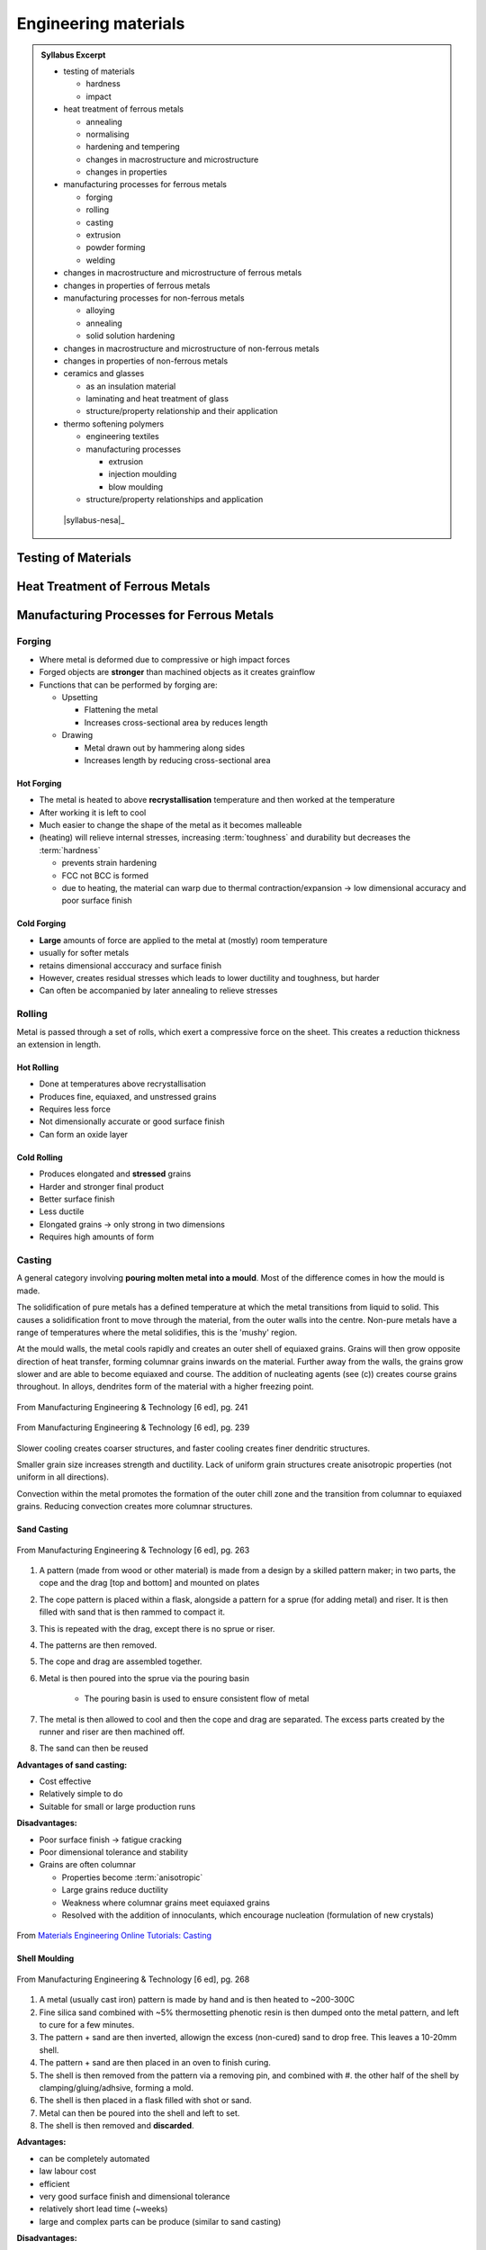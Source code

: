 Engineering materials
=====================

.. admonition:: Syllabus Excerpt

   * testing of materials

     * hardness

     * impact

   * heat treatment of ferrous metals

     * annealing

     * normalising

     * hardening and tempering

     * changes in macrostructure and microstructure

     * changes in properties

   * manufacturing processes for ferrous metals

     * forging

     * rolling 

     * casting

     * extrusion

     * powder forming

     * welding

   * changes in macrostructure and microstructure of ferrous metals

   * changes in properties of ferrous metals

   * manufacturing processes for non-ferrous metals

     * alloying

     * annealing

     * solid solution hardening

   * changes in macrostructure and microstructure of non-ferrous metals

   * changes in properties of non-ferrous metals

   * ceramics and glasses

     * as an insulation material 

     * laminating and heat treatment of glass

     * structure/property relationship and their application

   * thermo softening polymers

     * engineering textiles

     * manufacturing processes 

       * extrusion

       * injection moulding

       * blow moulding

     * 	structure/property relationships and application

    |syllabus-nesa|_


Testing of Materials
--------------------

Heat Treatment of Ferrous Metals
--------------------------------

Manufacturing Processes for Ferrous Metals
------------------------------------------
Forging
^^^^^^^
* Where metal is deformed due to compressive or high impact forces
* Forged objects are **stronger** than machined objects as it creates grainflow
* Functions that can be performed by forging are:

  * Upsetting

    * Flattening the metal
    * Increases cross-sectional area by reduces length

  * Drawing

    * Metal drawn out by hammering along sides
    * Increases length by reducing cross-sectional area

Hot Forging
~~~~~~~~~~~
* The metal is heated to above **recrystallisation** temperature and then worked at the temperature
* After working it is left to cool
* Much easier to change the shape of the metal as it becomes malleable
* (heating) will relieve internal stresses, increasing :term:`toughness` and durability but decreases the :term:`hardness`

  * prevents strain hardening
  * FCC not BCC is formed
  * due to heating, the material can warp due to thermal contraction/expansion -> low dimensional accuracy and poor surface finish

Cold Forging
~~~~~~~~~~~~
* **Large** amounts of force are applied to the metal at (mostly) room temperature
* usually for softer metals
* retains dimensional acccuracy and surface finish
* However, creates residual stresses which leads to lower ductility and toughness, but harder
* Can often be accompanied by later annealing to relieve stresses

Rolling
^^^^^^^
Metal is passed through a set of rolls, which exert a compressive force on the sheet. This creates a reduction thickness an extension in length.

Hot Rolling
~~~~~~~~~~~
* Done at temperatures above recrystallisation
* Produces fine, equiaxed, and unstressed grains
* Requires less force
* Not dimensionally accurate or good surface finish
* Can form an oxide layer

Cold Rolling
~~~~~~~~~~~~
* Produces elongated and **stressed** grains
* Harder and stronger final product
* Better surface finish
* Less ductile
* Elongated grains -> only strong in two dimensions
* Requires high amounts of form

Casting
^^^^^^^

A general category involving **pouring molten metal into a mould**.
Most of the difference comes in how the mould is made.

The solidification of pure metals has a defined temperature at which the metal transitions from liquid to solid. This causes a solidification front to move through the material, from the outer walls into the centre. Non-pure metals have a range of temperatures where the metal solidifies, this is the 'mushy' region.

At the mould walls, the metal cools rapidly and creates an outer shell of equiaxed grains. Grains will then grow opposite direction of heat transfer, forming columnar grains inwards on the material. Further away from the walls, the grains grow slower and are able to become equiaxed and course. The addition of nucleating agents (see (c)) creates course grains throughout. In alloys, dendrites form of the material with a higher freezing point.

.. figure:: images/wall-grain-growth.png
    :align: center

    From Manufacturing Engineering & Technology [6 ed], pg. 241

.. figure:: images/square-mould-cast-structures.png
    :align: center

    From Manufacturing Engineering & Technology [6 ed], pg. 239


Slower cooling creates coarser structures, and faster cooling creates finer dendritic structures.

Smaller grain size increases strength and ductility. Lack of uniform grain structures create anisotropic properties (not uniform in all directions).

Convection within the metal promotes the formation of the outer chill zone and the transition from columnar to equiaxed grains. Reducing convection creates more columnar structures.

Sand Casting
~~~~~~~~~~~~

.. figure:: images/sand-casting.png
    :width: 80%
    :align: center

    From Manufacturing Engineering & Technology [6 ed], pg. 263

#.  A pattern (made from wood or other material) is made from a design by a skilled pattern maker; in two parts, the cope and the drag [top and bottom] and mounted on plates
#. The cope pattern is placed within a flask, alongside a pattern for a sprue (for adding metal) and riser. It is then filled with sand that is then rammed to compact it.
#. This is repeated with the drag, except there is no sprue or riser.
#. The patterns are then removed.
#. The cope and drag are assembled together.
#. Metal is then poured into the sprue via the pouring basin

    * The pouring basin is used to ensure consistent flow of metal

#. The metal is then allowed to cool and then the cope and drag are separated. The excess parts created by the runner and riser are then machined off.
#. The sand can then be reused

**Advantages of sand casting:**

* Cost effective
* Relatively simple to do
* Suitable for small or large production runs

**Disadvantages:**

* Poor surface finish -> fatigue cracking
* Poor dimensional tolerance and stability
* Grains are often columnar

  * Properties become :term:`anisotropic`
  * Large grains reduce ductility
  * Weakness where columnar grains meet equiaxed grains
  * Resolved with the addition of innoculants, which encourage nucleation (formulation of new crystals)

.. figure:: images/innoculants.png
    :align: center

    From `Materials Engineering Online Tutorials: Casting <https://textbooks.elsevier.com/manualsprotectedtextbooks/9780750663809/Static/casting/casting2b.htm>`_


Shell Moulding
~~~~~~~~~~~~~~

.. figure:: images/shell-moulding.png
    :align: center
    :width: 80%

    From Manufacturing Engineering & Technology [6 ed], pg. 268


#. A metal (usually cast iron) pattern is made by hand and is then heated to ~200-300C
#. Fine silica sand combined with ~5% thermosetting phenotic resin is then dumped onto the metal pattern, and left to cure for a few minutes.
#. The pattern + sand are then inverted, allowign the excess (non-cured) sand to drop free. This leaves a 10-20mm shell.
#. The pattern + sand are then placed in an oven to finish curing.
#. The shell is then removed from the pattern via a removing pin, and combined with #. the other half of the shell by clamping/gluing/adhsive, forming a mold.
#. The shell is then placed in a flask filled with shot or sand.
#. Metal can then be poured into the shell and left to set.
#. The shell is then removed and **discarded**.

**Advantages:**

* can be completely automated
* law labour cost
* efficient
* very good surface finish and dimensional tolerance
* relatively short lead time (~weeks)
* large and complex parts can be produce (similar to sand casting)

**Disadvantages:**

* the initial cast iron pattern is moderately expensive to make and hence requires long runs to be economical
* the dumping / shell moulding machine is expensive
* can be highly porous
* part size limited

Permanent Metal Mould / Gravity Die Casting
~~~~~~~~~~~~~~~~~~~~~~~~~~~~~~~~~~~~~~~~~~~

.. figure:: images/gravity-die-cast.jpg
    :width: 40%
    :align: center

    From `OpenLearn: Gravity die casting <https://www.open.edu/openlearn/science-maths-technology/engineering-technology/manupedia/gravity-die-casting>`_


#. A die is made from steel. This is **very expensive** and can take a while to make. It integrates the sprue and riser as part of the mould.
#. The die **must** be able to be separated along one plane
#. Metal can be poured into the mould, left to cool, then the mould is pulled apart

**Advantages:**

* good dimensional accuracy and surface finish
* high production rate

**Disadvantages:**

* high die cost
* limited part size
* long lead time
* limited to nonferrous metals e.g. aluminium as the melting point needs to be lower than that of the die itself

Pressure Die Casting
~~~~~~~~~~~~~~~~~~~~

Similar to gravity die casting but is done under high pressure.

**Advantages:**

* excellent dimensional acuracy and surface finish (pressure forces into surface)
* high production rate

**Disadvantages:**

* lead time of up to a few months
* very expensive die cost

Lost Foam Casting
~~~~~~~~~~~~~~~~~

.. figure:: images/lost-foam.png
    :width: 80%
    :align: center

    From Manufacturing Engineering & Technology [6 ed], pg. 271

#. A pattern is made from polystyrene by heating polystyrene beats containing pentane inside of an aluminium die, which is then separated
#. The polystyrene foam is then placed in a box with fine sand which is then compacted.
#. Molten metal is poured in and vapourises the foam pattern.

**Advantages:**

* simple process as no parting lines, risers, or cores
* minimal cleaning and finishing operations necessary

**Disadvantages:**

* die cost is expensive
* metal cools faster as energy is taken out through vapourisation of foam
  * formation of more columnar structures rather than equiaxed
* patterns low strength

Investment Casting
~~~~~~~~~~~~~~~~~~

.. figure:: images/investment-casting.png
    :width: 80%
    :align: center

    From Manufacturing Engineering & Technology [6 ed], pg. 273


#. A pattern is created of wax through moulding or other techniques
#. The wax patterns are often joined together in large trees, then covered in a fine silica and binders
#. Once dried, it is then repeatedly coated in more sand to increase the strength of the mould
#. The mould is then heated (~150C) to melt out the wax
#. It is then fired at 600-1000C to burn out any remaining wax or chemicals
#. Molten metal is then poured into the mould and then the mould is broken up to reveal castings

Can be used for manufacture of orthopedic replacements e.g. the knee.
Suitable for use with titanium, chrome, or cobalt alloys.


**Advantages:**

* excellent surface finish and dimensional accuracy
* very high production rates
* can cast high melting point alloys
* removes the need for most finishing or machining processes, which can reduce cost
* creates equiaxed grains through the mould, leading to better properties
* thin walls (1.5mm) can be created

**Disadvantages:**

* expensive tooling cost, lead time of a few weeks
  * creation of both wax mould and then this secondary mould
* part size limited (up to ~35kg)
